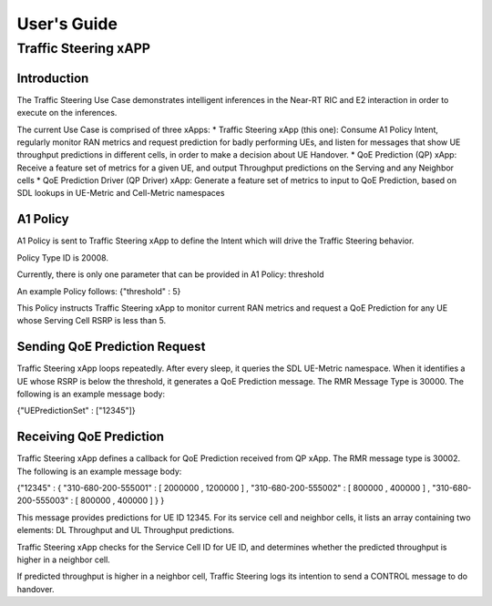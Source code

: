      
 
.. This work is licensed under a Creative Commons Attribution 4.0 International License. 
.. SPDX-License-Identifier: CC-BY-4.0 
.. 
.. CAUTION: this document is generated from source in doc/src/* 
.. To make changes edit the source and recompile the document. 
.. Do NOT make changes directly to .rst or .md files. 
 
 
============
User's Guide 
============
---------------------
Traffic Steering xAPP
---------------------
 
Introduction 
============

The Traffic Steering Use Case demonstrates intelligent inferences in the Near-RT RIC and E2 interaction in order to execute on the inferences. 

The current Use Case is comprised of three xApps:
* Traffic Steering xApp (this one): Consume A1 Policy Intent, regularly monitor RAN metrics and request prediction for badly performing UEs, and listen for messages that show UE throughput predictions in different cells, in order to make a decision about UE Handover.
* QoE Prediction (QP) xApp: Receive a feature set of metrics for a given UE, and output Throughput predictions on the Serving and any Neighbor cells
* QoE Prediction Driver (QP Driver) xApp: Generate a feature set of metrics to input to QoE Prediction, based on SDL lookups in UE-Metric and Cell-Metric namespaces

A1 Policy
=========

A1 Policy is sent to Traffic Steering xApp to define the Intent which will drive the Traffic Steering behavior.

Policy Type ID is 20008.

Currently, there is only one parameter that can be provided in A1 Policy: threshold

An example Policy follows:
{"threshold" : 5}

This Policy instructs Traffic Steering xApp to monitor current RAN metrics and request a QoE Prediction for any UE whose Serving Cell RSRP is less than 5.

Sending QoE Prediction Request
==============================

Traffic Steering xApp loops repeatedly.  After every sleep, it queries the SDL UE-Metric namespace.  When it identifies a UE whose RSRP is below the threshold, it generates a QoE Prediction message.  The RMR Message Type is 30000.  The following is an example message body:

{"UEPredictionSet" : ["12345"]}

Receiving QoE Prediction
========================

Traffic Steering xApp defines a callback for QoE Prediction received from QP xApp.  The RMR message type is 30002.  The following is an example message body:

{"12345" : { "310-680-200-555001" : [ 2000000 , 1200000 ] , "310-680-200-555002" : [ 800000 , 400000 ] , "310-680-200-555003" : [ 800000 , 400000 ]  } }

This message provides predictions for UE ID 12345.  For its service cell and neighbor cells, it lists an array containing two elements: DL Throughput and UL Throughput predictions.

Traffic Steering xApp checks for the Service Cell ID for UE ID, and determines whether the predicted throughput is higher in a neighbor cell. 

If predicted throughput is higher in a neighbor cell, Traffic Steering logs its intention to send a CONTROL message to do handover.

